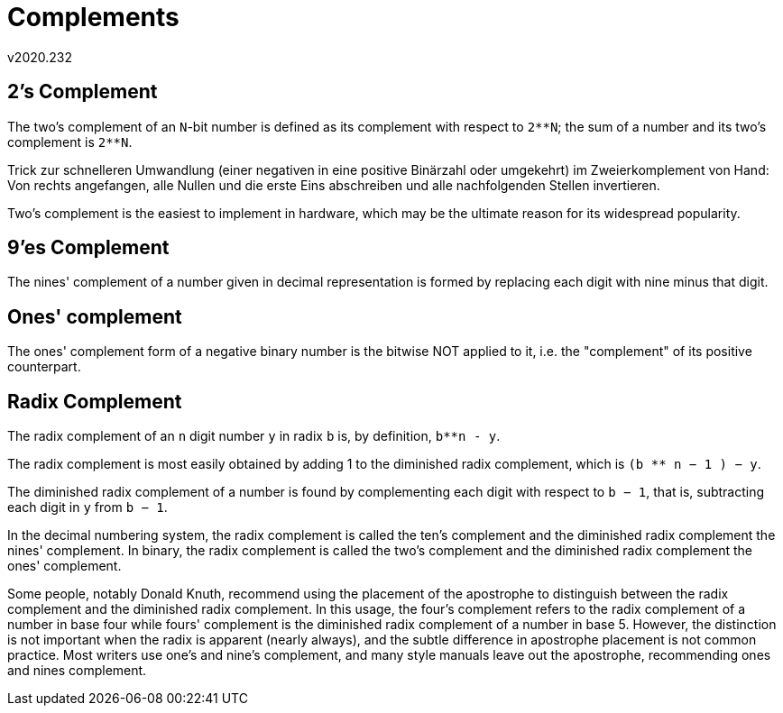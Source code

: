 ﻿Complements
===========
v2020.232

2's Complement
--------------

The two's complement of an `N`-bit number is defined as its complement with respect to `2**N`; the sum of a number and its two's complement is `2**N`.

Trick zur schnelleren Umwandlung (einer negativen in eine positive Binärzahl oder umgekehrt) im Zweierkomplement von Hand: Von rechts angefangen, alle Nullen und die erste Eins abschreiben und alle nachfolgenden Stellen invertieren.

Two's complement is the easiest to implement in hardware, which may be the ultimate reason for its widespread popularity.


9'es Complement
---------------

The nines' complement of a number given in decimal representation is formed by replacing each digit with nine minus that digit.


Ones' complement
----------------

The ones' complement form of a negative binary number is the bitwise NOT applied to it, i.e. the "complement" of its positive counterpart. 


Radix Complement
----------------

The radix complement of an `n` digit number `y` in radix `b` is, by definition, `b**n - y`.

The radix complement is most easily obtained by adding 1 to the diminished radix complement, which is `(b ** n − 1 ) − y`.

The diminished radix complement of a number is found by complementing each digit with respect to `b − 1`, that is, subtracting each digit in `y` from `b − 1`.

In the decimal numbering system, the radix complement is called the ten's complement and the diminished radix complement the nines' complement. In binary, the radix complement is called the two's complement and the diminished radix complement the ones' complement.

Some people, notably Donald Knuth, recommend using the placement of the apostrophe to distinguish between the radix complement and the diminished radix complement. In this usage, the four's complement refers to the radix complement of a number in base four while fours' complement is the diminished radix complement of a number in base 5. However, the distinction is not important when the radix is apparent (nearly always), and the subtle difference in apostrophe placement is not common practice. Most writers use one's and nine's complement, and many style manuals leave out the apostrophe, recommending ones and nines complement. 

